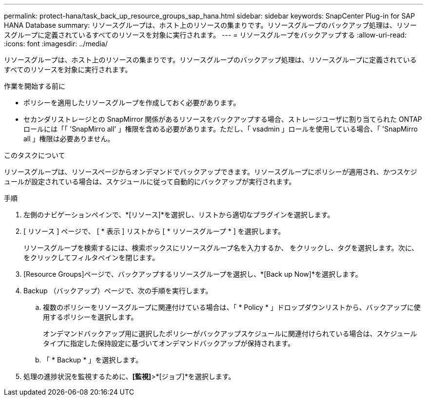 ---
permalink: protect-hana/task_back_up_resource_groups_sap_hana.html 
sidebar: sidebar 
keywords: SnapCenter Plug-in for SAP HANA Database 
summary: リソースグループは、ホスト上のリソースの集まりです。リソースグループのバックアップ処理は、リソースグループに定義されているすべてのリソースを対象に実行されます。 
---
= リソースグループをバックアップする
:allow-uri-read: 
:icons: font
:imagesdir: ../media/


[role="lead"]
リソースグループは、ホスト上のリソースの集まりです。リソースグループのバックアップ処理は、リソースグループに定義されているすべてのリソースを対象に実行されます。

.作業を開始する前に
* ポリシーを適用したリソースグループを作成しておく必要があります。
* セカンダリストレージとの SnapMirror 関係があるリソースをバックアップする場合、ストレージユーザに割り当てられた ONTAP ロールには「「 'SnapMirro all' 」権限を含める必要があります。ただし、「 vsadmin 」ロールを使用している場合、「 'SnapMirro all 」権限は必要ありません。


.このタスクについて
リソースグループは、リソースページからオンデマンドでバックアップできます。リソースグループにポリシーが適用され、かつスケジュールが設定されている場合は、スケジュールに従って自動的にバックアップが実行されます。

.手順
. 左側のナビゲーションペインで、*[リソース]*を選択し、リストから適切なプラグインを選択します。
. [ リソース ] ページで、 [ * 表示 ] リストから [ * リソースグループ * ] を選択します。
+
リソースグループを検索するには、検索ボックスにリソースグループ名を入力するか、 image:../media/filter_icon.png[""]をクリックし、タグを選択します。次に、 image:../media/filter_icon.png[""] をクリックしてフィルタペインを閉じます。

. [Resource Groups]ページで、バックアップするリソースグループを選択し、*[Back up Now]*を選択します。
. Backup （バックアップ）ページで、次の手順を実行します。
+
.. 複数のポリシーをリソースグループに関連付けている場合は、「 * Policy * 」ドロップダウンリストから、バックアップに使用するポリシーを選択します。
+
オンデマンドバックアップ用に選択したポリシーがバックアップスケジュールに関連付けられている場合は、スケジュールタイプに指定した保持設定に基づいてオンデマンドバックアップが保持されます。

.. 「 * Backup * 」を選択します。


. 処理の進捗状況を監視するために、*[監視]*>*[ジョブ]*を選択します。


